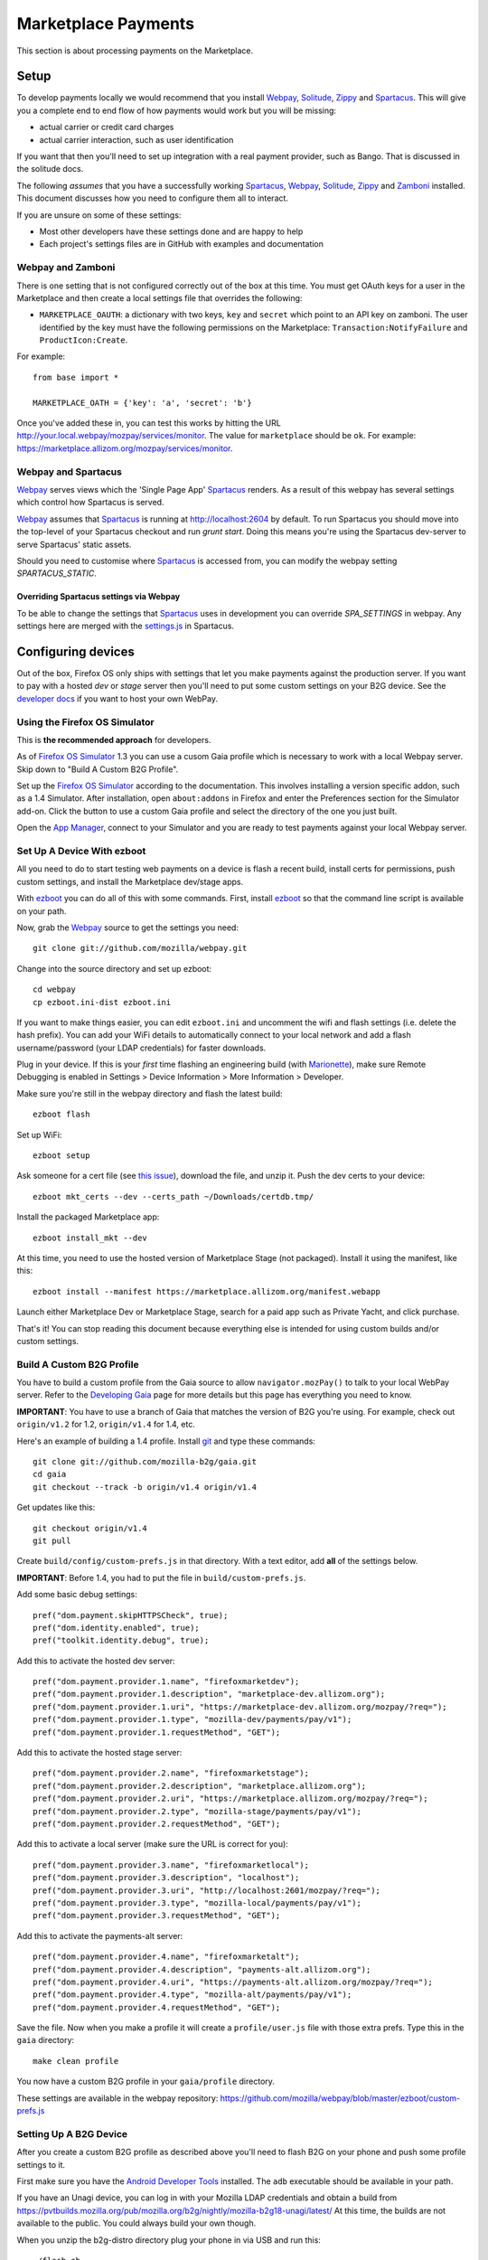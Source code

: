 Marketplace Payments
====================

This section is about processing payments on the Marketplace.

Setup
-----

To develop payments locally we would recommend that you install `Webpay`_,
`Solitude`_, `Zippy`_ and `Spartacus`_. This will give you a complete end to end flow
of how payments would work but you will be missing:

* actual carrier or credit card charges

* actual carrier interaction, such as user identification

If you want that then you'll need to set up integration with a real payment
provider, such as Bango. That is discussed in the solitude docs.

The following *assumes* that you have a successfully working `Spartacus`_, `Webpay`_,
`Solitude`_, `Zippy`_ and `Zamboni`_ installed. This document discusses how you need to
configure them all to interact.

If you are unsure on some of these settings:

* Most other developers have these settings done and are happy to help
* Each project's settings files are in GitHub with examples and documentation

Webpay and Zamboni
~~~~~~~~~~~~~~~~~~

There is one setting that is not configured correctly out of the box at this
time. You must get OAuth keys for a user in the Marketplace and then create
a local settings file that overrides the following:

* ``MARKETPLACE_OAUTH``: a dictionary with two keys, ``key`` and ``secret``
  which point to an API key on zamboni. The user identified by the key must
  have the following permissions on the Marketplace:
  ``Transaction:NotifyFailure`` and ``ProductIcon:Create``.

For example::

    from base import *

    MARKETPLACE_OATH = {'key': 'a', 'secret': 'b'}

Once you've added these in, you can test this works by hitting the URL
http://your.local.webpay/mozpay/services/monitor. The value for ``marketplace``
should be ``ok``. For example:
https://marketplace.allizom.org/mozpay/services/monitor.

Webpay and Spartacus
~~~~~~~~~~~~~~~~~~~~

`Webpay`_ serves views which the 'Single Page App' `Spartacus`_ renders. As a result
of this webpay has several settings which control how Spartacus is served.

`Webpay`_ assumes that `Spartacus`_ is running at http://localhost:2604
by default. To run Spartacus you should move into the top-level of your
Spartacus checkout and run `grunt start`. Doing this means you're using the
Spartacus dev-server to serve Spartacus' static assets.

Should you need to customise where `Spartacus`_ is accessed from, you can modify
the webpay setting `SPARTACUS_STATIC`.

Overriding Spartacus settings via Webpay
________________________________________

To be able to change the settings that `Spartacus`_ uses in development you
can override `SPA_SETTINGS` in webpay. Any settings here are merged with the
`settings.js <https://github.com/mozilla/spartacus/blob/master/public/js/settings.js>`_
in Spartacus.


Configuring devices
-------------------

Out of the box, Firefox OS only ships with settings that let you make payments
against the production server. If you want to pay with a hosted *dev* or *stage*
server then you'll need to put some custom settings on your B2G device.
See the `developer docs`_ if you want to host your own WebPay.

Using the Firefox OS Simulator
~~~~~~~~~~~~~~~~~~~~~~~~~~~~~~

This is **the recommended approach** for developers.

As of `Firefox OS Simulator`_ 1.3 you can use a cusom Gaia profile
which is necessary to work with a local Webpay server. Skip down to
"Build A Custom B2G Profile".

Set up the `Firefox OS Simulator`_ according to the documentation.
This involves installing a version specific addon, such as a
1.4 Simulator. After installation, open ``about:addons`` in Firefox
and enter the Preferences section for the Simulator add-on.
Click the button to use a custom Gaia profile
and select the directory of the one you just built.

Open the `App Manager`_, connect to your Simulator and you are ready to test
payments against your local Webpay server.

.. _`Firefox OS Simulator`: https://developer.mozilla.org/en-US/docs/Mozilla/Firefox_OS/Using_Firefox_OS_Simulator
.. _`App Manager`: https://developer.mozilla.org/en-US/Firefox_OS/Using_the_App_Manager


Set Up A Device With ezboot
~~~~~~~~~~~~~~~~~~~~~~~~~~~

All you need to do to start testing web payments on a device is flash a recent
build, install certs for permissions, push custom settings, and install the
Marketplace dev/stage apps.

With `ezboot`_ you can do all of this with some commands.
First, install `ezboot`_ so that the command line script is available on your path.

Now, grab the `Webpay`_ source to get the settings you need::

    git clone git://github.com/mozilla/webpay.git

Change into the source directory and set up ezboot::

    cd webpay
    cp ezboot.ini-dist ezboot.ini

If you want to make things easier, you can edit
``ezboot.ini`` and uncomment the wifi and flash settings
(i.e. delete the hash prefix). You can add your WiFi details to automatically
connect to your local network and add a flash username/password
(your LDAP credentials) for faster downloads.

Plug in your device. If this is your *first* time flashing
an engineering build (with `Marionette`_), make sure
Remote Debugging is enabled in
Settings > Device Information > More Information > Developer.

Make sure you're still in the webpay directory and
flash the latest build::

    ezboot flash

Set up WiFi::

    ezboot setup

Ask someone for a cert file
(see `this issue <https://github.com/briansmith/marketplace-certs/issues/1>`_),
download the file, and unzip it.
Push the dev certs to your device::

    ezboot mkt_certs --dev --certs_path ~/Downloads/certdb.tmp/

Install the packaged Marketplace app::

    ezboot install_mkt --dev

At this time, you need to use the hosted version of Marketplace Stage (not
packaged). Install it using the manifest, like this::

    ezboot install --manifest https://marketplace.allizom.org/manifest.webapp

Launch either Marketplace Dev or Marketplace Stage, search for a
paid app such as Private Yacht, and click purchase.

That's it! You can stop reading this document because everything
else is intended for using custom builds and/or custom settings.

.. _`ezboot`: https://github.com/kumar303/ezboot
.. _`Marionette`: https://developer.mozilla.org/en-US/docs/Marionette

Build A Custom B2G Profile
~~~~~~~~~~~~~~~~~~~~~~~~~~

You have to build a
custom profile from the Gaia source to allow ``navigator.mozPay()``
to talk to your local WebPay server.
Refer to the `Developing Gaia`_
page for more details but this page has everything you need to know.

**IMPORTANT**: You have to use a branch of Gaia that matches the
version of B2G you're using. For example, check out ``origin/v1.2``
for 1.2, ``origin/v1.4`` for 1.4, etc.

Here's an example of building a 1.4 profile.
Install `git`_ and type these commands::

    git clone git://github.com/mozilla-b2g/gaia.git
    cd gaia
    git checkout --track -b origin/v1.4 origin/v1.4

Get updates like this::

    git checkout origin/v1.4
    git pull

Create ``build/config/custom-prefs.js`` in that directory.
With a text editor, add **all** of the settings below.

**IMPORTANT**: Before 1.4, you had to put the file in
``build/custom-prefs.js``.

Add some basic debug settings::

    pref("dom.payment.skipHTTPSCheck", true);
    pref("dom.identity.enabled", true);
    pref("toolkit.identity.debug", true);

Add this to activate the hosted dev server::

    pref("dom.payment.provider.1.name", "firefoxmarketdev");
    pref("dom.payment.provider.1.description", "marketplace-dev.allizom.org");
    pref("dom.payment.provider.1.uri", "https://marketplace-dev.allizom.org/mozpay/?req=");
    pref("dom.payment.provider.1.type", "mozilla-dev/payments/pay/v1");
    pref("dom.payment.provider.1.requestMethod", "GET");

Add this to activate the hosted stage server::

    pref("dom.payment.provider.2.name", "firefoxmarketstage");
    pref("dom.payment.provider.2.description", "marketplace.allizom.org");
    pref("dom.payment.provider.2.uri", "https://marketplace.allizom.org/mozpay/?req=");
    pref("dom.payment.provider.2.type", "mozilla-stage/payments/pay/v1");
    pref("dom.payment.provider.2.requestMethod", "GET");

Add this to activate a local server (make sure the URL is correct for you)::

    pref("dom.payment.provider.3.name", "firefoxmarketlocal");
    pref("dom.payment.provider.3.description", "localhost");
    pref("dom.payment.provider.3.uri", "http://localhost:2601/mozpay/?req=");
    pref("dom.payment.provider.3.type", "mozilla-local/payments/pay/v1");
    pref("dom.payment.provider.3.requestMethod", "GET");

Add this to activate the payments-alt server::

    pref("dom.payment.provider.4.name", "firefoxmarketalt");
    pref("dom.payment.provider.4.description", "payments-alt.allizom.org");
    pref("dom.payment.provider.4.uri", "https://payments-alt.allizom.org/mozpay/?req=");
    pref("dom.payment.provider.4.type", "mozilla-alt/payments/pay/v1");
    pref("dom.payment.provider.4.requestMethod", "GET");

Save the file.
Now when you make a profile it will create a ``profile/user.js``
file with those extra prefs. Type this in the ``gaia`` directory::

    make clean profile

You now have a custom B2G profile in your ``gaia/profile`` directory.

These settings are available in the webpay repository:
https://github.com/mozilla/webpay/blob/master/ezboot/custom-prefs.js

Setting Up A B2G Device
~~~~~~~~~~~~~~~~~~~~~~~

After you create a custom B2G profile as described above
you'll need to flash B2G on your phone and push some profile settings to it.

First make sure you have the `Android Developer Tools`_ installed.
The ``adb`` executable should be available in your path.

If you have an Unagi device, you can log in
with your Mozilla LDAP credentials and obtain a build from
https://pvtbuilds.mozilla.org/pub/mozilla.org/b2g/nightly/mozilla-b2g18-unagi/latest/
At this time, the builds are not available to the public.
You could always build your own though.

When you unzip the b2g-distro directory plug your phone in via USB and run this::

    ./flash.sh

That installs B2G and Gaia. Before you can add your custom settings you
have to enable remote debugging over USB. Go to Settings > Device Information >
More Information > Developer and turn on Remote debugging.

Now fetch the gaia code just like in the B2G profile instructions above
(make sure you are on the **v1-train** branch),
add the ``custom-prefs.js`` file, and make a custom profile.
Here's how to put the custom payment settings on to your phone.

Type these commands::

    cd gaia
    adb shell "stop b2g"
    adb push profile/user.js /data/local/
    adb reboot

When B2G reboots you should be ready to make payments against
the configured dev servers Read on to install a Marketplace dev app.

Installing Marketplace Dev
~~~~~~~~~~~~~~~~~~~~~~~~~~

Visit http://app-loader.appspot.com/c5ec6 on your B2G browser to install
the Marketplace Dev app.
This installs the manifest at
https://marketplace-dev.allizom.org/manifest.webapp .

Launch the Marketplace Dev app.
If you see pictures of cvan everywhere then you know you've opened the right one.
You can set a search filter to show only paid apps.
As an example, search for Private Yacht which is fully set up for payments
and even checks receipts.

Installing Marketplace Stage
~~~~~~~~~~~~~~~~~~~~~~~~~~~~

Visit http://app-loader.appspot.com/a2c98 on your B2G browser to install
the Marketplace Dev app.
This installs the manifest at
https://marketplace.allizom.org/manifest.webapp .

Launch the Marketplace Stage app.
Search for a paid app such as Private Yacht and make a purchase.

**WARNING**: the stage app is currently hooked up to the live Bango payment
system.


.. _`Spartacus`: https://github.com/mozilla/spartacus
.. _`Solitude`: https://github.com/mozilla/solitude
.. _`Zippy`: https://github.com/mozilla/zippy
.. _`Webpay`: https://github.com/mozilla/webpay
.. _`Zamboni`: https://github.com/mozilla/zamboni
.. _`git`: http://git-scm.com/
.. _`Developing Gaia`: https://developer.mozilla.org/en-US/Firefox_OS/Developing_Gaia
.. _`Android Developer Tools`: http://developer.android.com/sdk/index.html
.. _`developer docs`: http://webpay.readthedocs.org/en/latest/developers.html#developers
